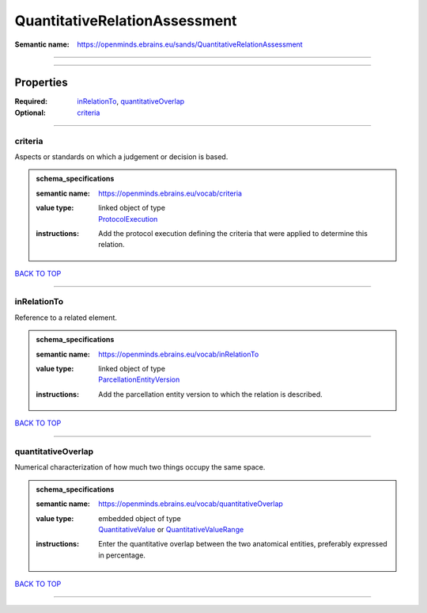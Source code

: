##############################
QuantitativeRelationAssessment
##############################

:Semantic name: https://openminds.ebrains.eu/sands/QuantitativeRelationAssessment


------------

------------

Properties
##########

:Required: `inRelationTo <inRelationTo_heading_>`_, `quantitativeOverlap <quantitativeOverlap_heading_>`_
:Optional: `criteria <criteria_heading_>`_

------------

.. _criteria_heading:

********
criteria
********

Aspects or standards on which a judgement or decision is based.

.. admonition:: schema_specifications

   :semantic name: https://openminds.ebrains.eu/vocab/criteria
   :value type: | linked object of type
                | `ProtocolExecution <https://openminds-documentation.readthedocs.io/en/v3.0/schema_specifications/core/research/protocolExecution.html>`_
   :instructions: Add the protocol execution defining the criteria that were applied to determine this relation.

`BACK TO TOP <QuantitativeRelationAssessment_>`_

------------

.. _inRelationTo_heading:

************
inRelationTo
************

Reference to a related element.

.. admonition:: schema_specifications

   :semantic name: https://openminds.ebrains.eu/vocab/inRelationTo
   :value type: | linked object of type
                | `ParcellationEntityVersion <https://openminds-documentation.readthedocs.io/en/v3.0/schema_specifications/SANDS/atlas/parcellationEntityVersion.html>`_
   :instructions: Add the parcellation entity version to which the relation is described.

`BACK TO TOP <QuantitativeRelationAssessment_>`_

------------

.. _quantitativeOverlap_heading:

*******************
quantitativeOverlap
*******************

Numerical characterization of how much two things occupy the same space.

.. admonition:: schema_specifications

   :semantic name: https://openminds.ebrains.eu/vocab/quantitativeOverlap
   :value type: | embedded object of type
                | `QuantitativeValue <https://openminds-documentation.readthedocs.io/en/v3.0/schema_specifications/core/miscellaneous/quantitativeValue.html>`_ or `QuantitativeValueRange <https://openminds-documentation.readthedocs.io/en/v3.0/schema_specifications/core/miscellaneous/quantitativeValueRange.html>`_
   :instructions: Enter the quantitative overlap between the two anatomical entities, preferably expressed in percentage.

`BACK TO TOP <QuantitativeRelationAssessment_>`_

------------


